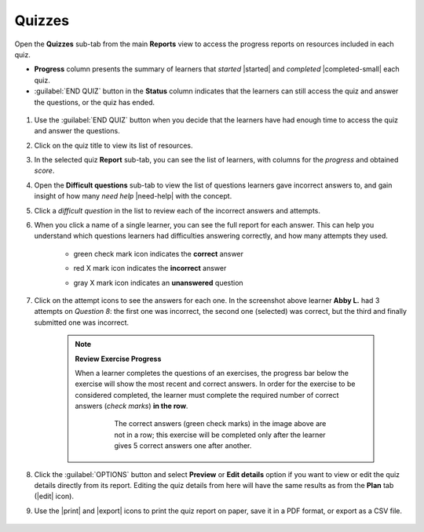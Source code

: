 .. _reports_quizzes:

Quizzes
-------

Open the **Quizzes** sub-tab from the main **Reports** view to access the progress reports on resources included in each quiz. 

.. To review past quizzes, use the filter to include only the *Inactive* ones.

* **Progress** column presents the summary of learners that *started* |started| and *completed* |completed-small| each quiz.
* :guilabel:`END QUIZ` button in the **Status** column indicates that the learners can still access the quiz and answer the questions, or the quiz has ended. 

.. figure:: /img/quizzes.*
  :alt: 

.. TO-DO (image)

#. Use the :guilabel:`END QUIZ` button when you decide that the learners have had enough time to access the quiz and answer the questions.
#. Click on the quiz title to view its list of resources.
#. In the selected quiz **Report** sub-tab, you can see the list of learners, with columns for the *progress* and obtained *score*.
#. Open the **Difficult questions** sub-tab to view the list of questions learners gave incorrect answers to, and gain insight of how many *need help* |need-help| with the concept.
#. Click a *difficult question* in the list to review each of the incorrect answers and attempts.
   
#. When you click a name of a single learner, you can see the full report for each answer. This can help you understand which questions learners had difficulties answering correctly, and how many attempts they used.
  
    * green check mark icon indicates the **correct** answer
    * red X mark icon indicates the **incorrect** answer
    * gray X mark icon indicates an **unanswered** question

      .. figure:: /img/exam-report-detail.png
        :alt: 

#. Click on the attempt icons to see the answers for each one. In the screenshot above learner **Abby L.** had 3 attempts on *Question 8*: the first one was incorrect, the second one (selected) was correct, but the third and finally submitted one was incorrect.

    .. _exercise_progress:

    .. note:: 
      
      **Review Exercise Progress**

      When a learner completes the questions of an exercises, the progress bar below the exercise will show the most recent and correct answers. In order for the exercise to be considered completed, the learner must complete the required number of correct answers (*check marks*) **in the row**.

        .. figure:: /img/get-5-correct.png
            :alt: If the exercise requires 5 correct check marks, learner must provide 5 correct answers one after another. Marks for each answer are located behind the button Check

            The correct answers (green check marks) in the image above are not in a row; this exercise will be completed only after the learner gives 5 correct answers one after another.

#. Click the :guilabel:`OPTIONS` button and select **Preview** or **Edit details** option if you want to view or edit the quiz details directly from its report. Editing the quiz details from here will have the same results as from the **Plan** tab (|edit| icon).
#. Use the |print| and |export| icons to print the quiz report on paper, save it in a PDF format, or export as a CSV file.

    .. figure:: /img/edit-quiz-from-report.gif
      :alt: 

.. TO-DO (image)
